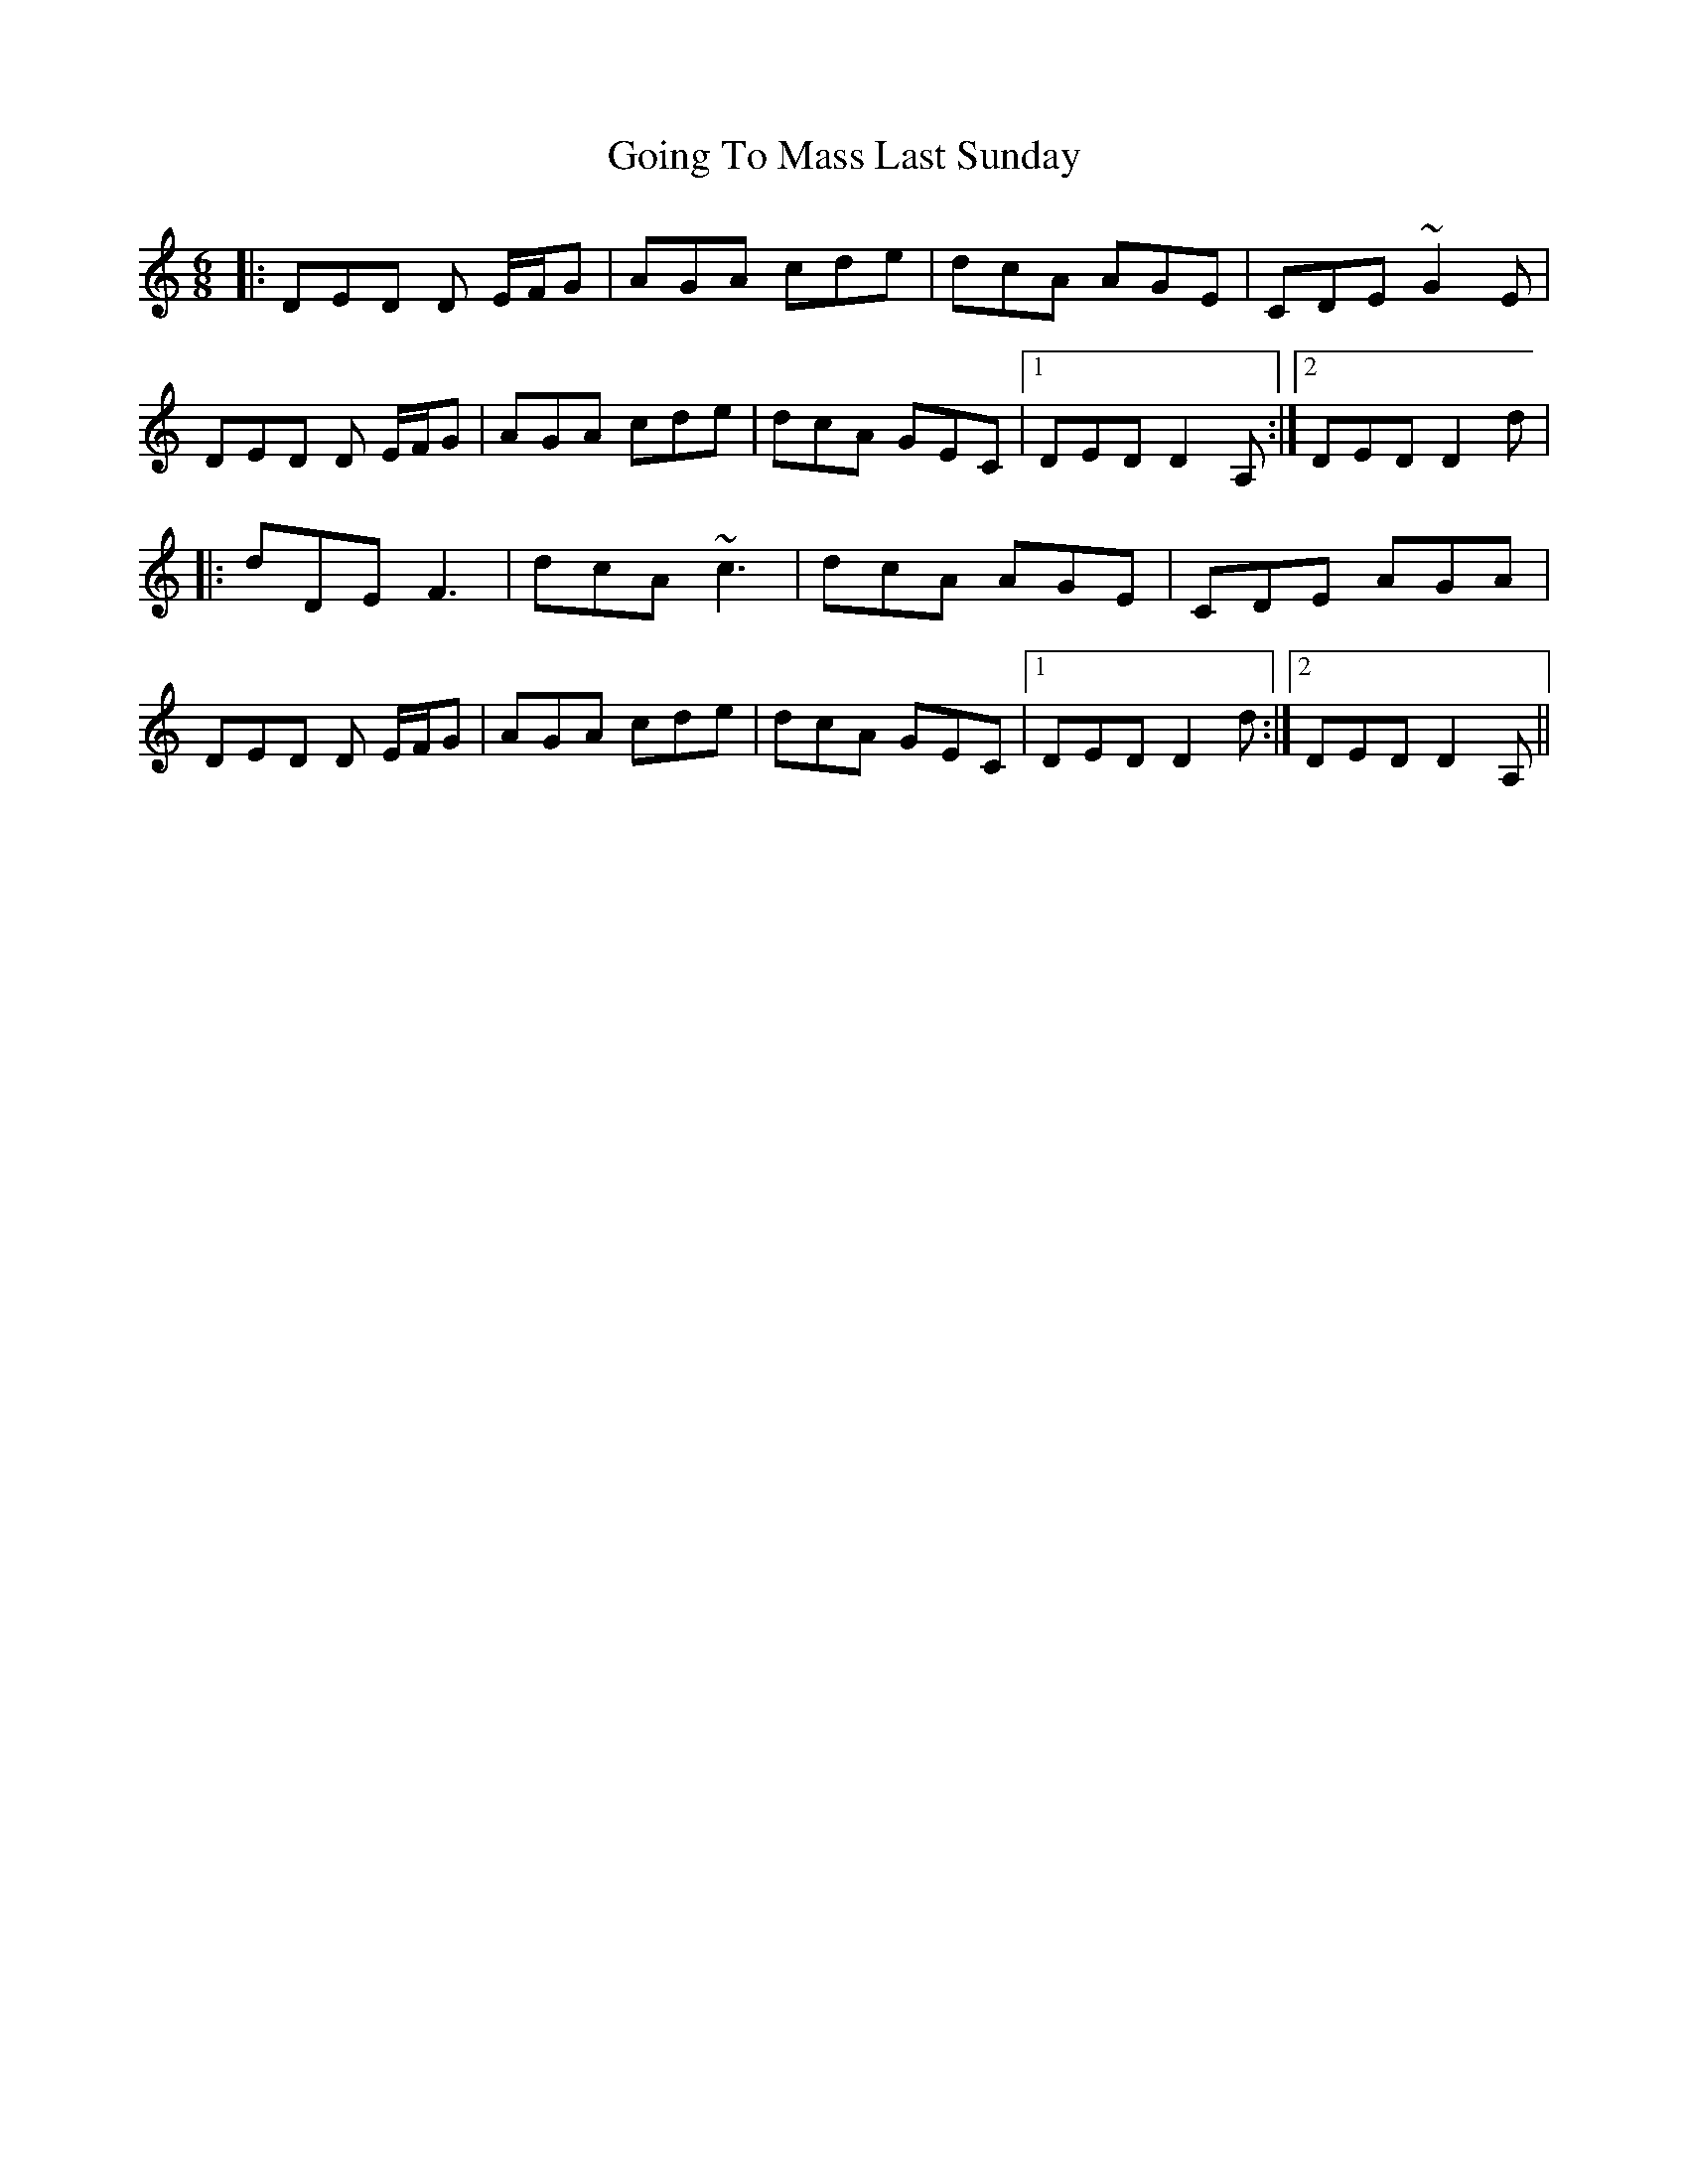 X: 15650
T: Going To Mass Last Sunday
R: jig
M: 6/8
K: Ddorian
|:DED D E/F/G|AGA cde|dcA AGE|CDE ~G2E|
DED D E/F/G|AGA cde|dcA GEC|1 DED D2A,:|2 DED D2d|
|:dDE F3|dcA ~c3|dcA AGE|CDE AGA|
DED D E/F/G|AGA cde|dcA GEC|1 DED D2d:|2 DED D2A,||

